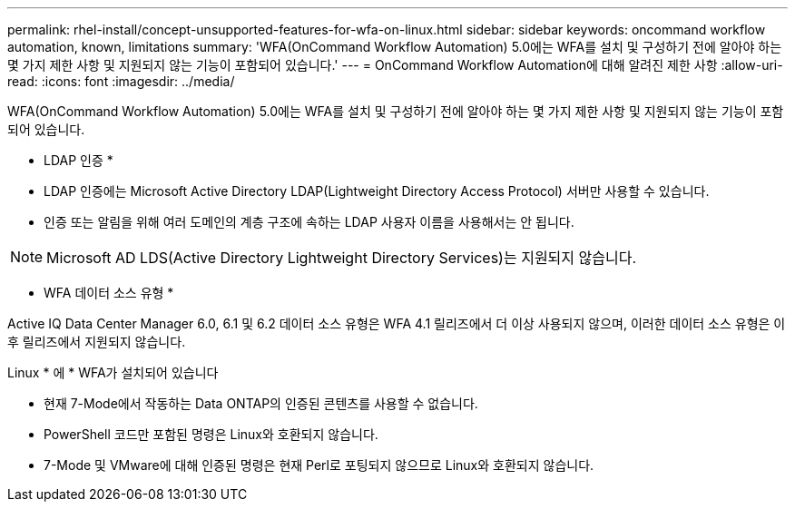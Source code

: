 ---
permalink: rhel-install/concept-unsupported-features-for-wfa-on-linux.html 
sidebar: sidebar 
keywords: oncommand workflow automation, known, limitations 
summary: 'WFA(OnCommand Workflow Automation) 5.0에는 WFA를 설치 및 구성하기 전에 알아야 하는 몇 가지 제한 사항 및 지원되지 않는 기능이 포함되어 있습니다.' 
---
= OnCommand Workflow Automation에 대해 알려진 제한 사항
:allow-uri-read: 
:icons: font
:imagesdir: ../media/


[role="lead"]
WFA(OnCommand Workflow Automation) 5.0에는 WFA를 설치 및 구성하기 전에 알아야 하는 몇 가지 제한 사항 및 지원되지 않는 기능이 포함되어 있습니다.

* LDAP 인증 *

* LDAP 인증에는 Microsoft Active Directory LDAP(Lightweight Directory Access Protocol) 서버만 사용할 수 있습니다.
* 인증 또는 알림을 위해 여러 도메인의 계층 구조에 속하는 LDAP 사용자 이름을 사용해서는 안 됩니다.


[NOTE]
====
Microsoft AD LDS(Active Directory Lightweight Directory Services)는 지원되지 않습니다.

====
* WFA 데이터 소스 유형 *

Active IQ Data Center Manager 6.0, 6.1 및 6.2 데이터 소스 유형은 WFA 4.1 릴리즈에서 더 이상 사용되지 않으며, 이러한 데이터 소스 유형은 이후 릴리즈에서 지원되지 않습니다.

Linux * 에 * WFA가 설치되어 있습니다

* 현재 7-Mode에서 작동하는 Data ONTAP의 인증된 콘텐츠를 사용할 수 없습니다.
* PowerShell 코드만 포함된 명령은 Linux와 호환되지 않습니다.
* 7-Mode 및 VMware에 대해 인증된 명령은 현재 Perl로 포팅되지 않으므로 Linux와 호환되지 않습니다.

